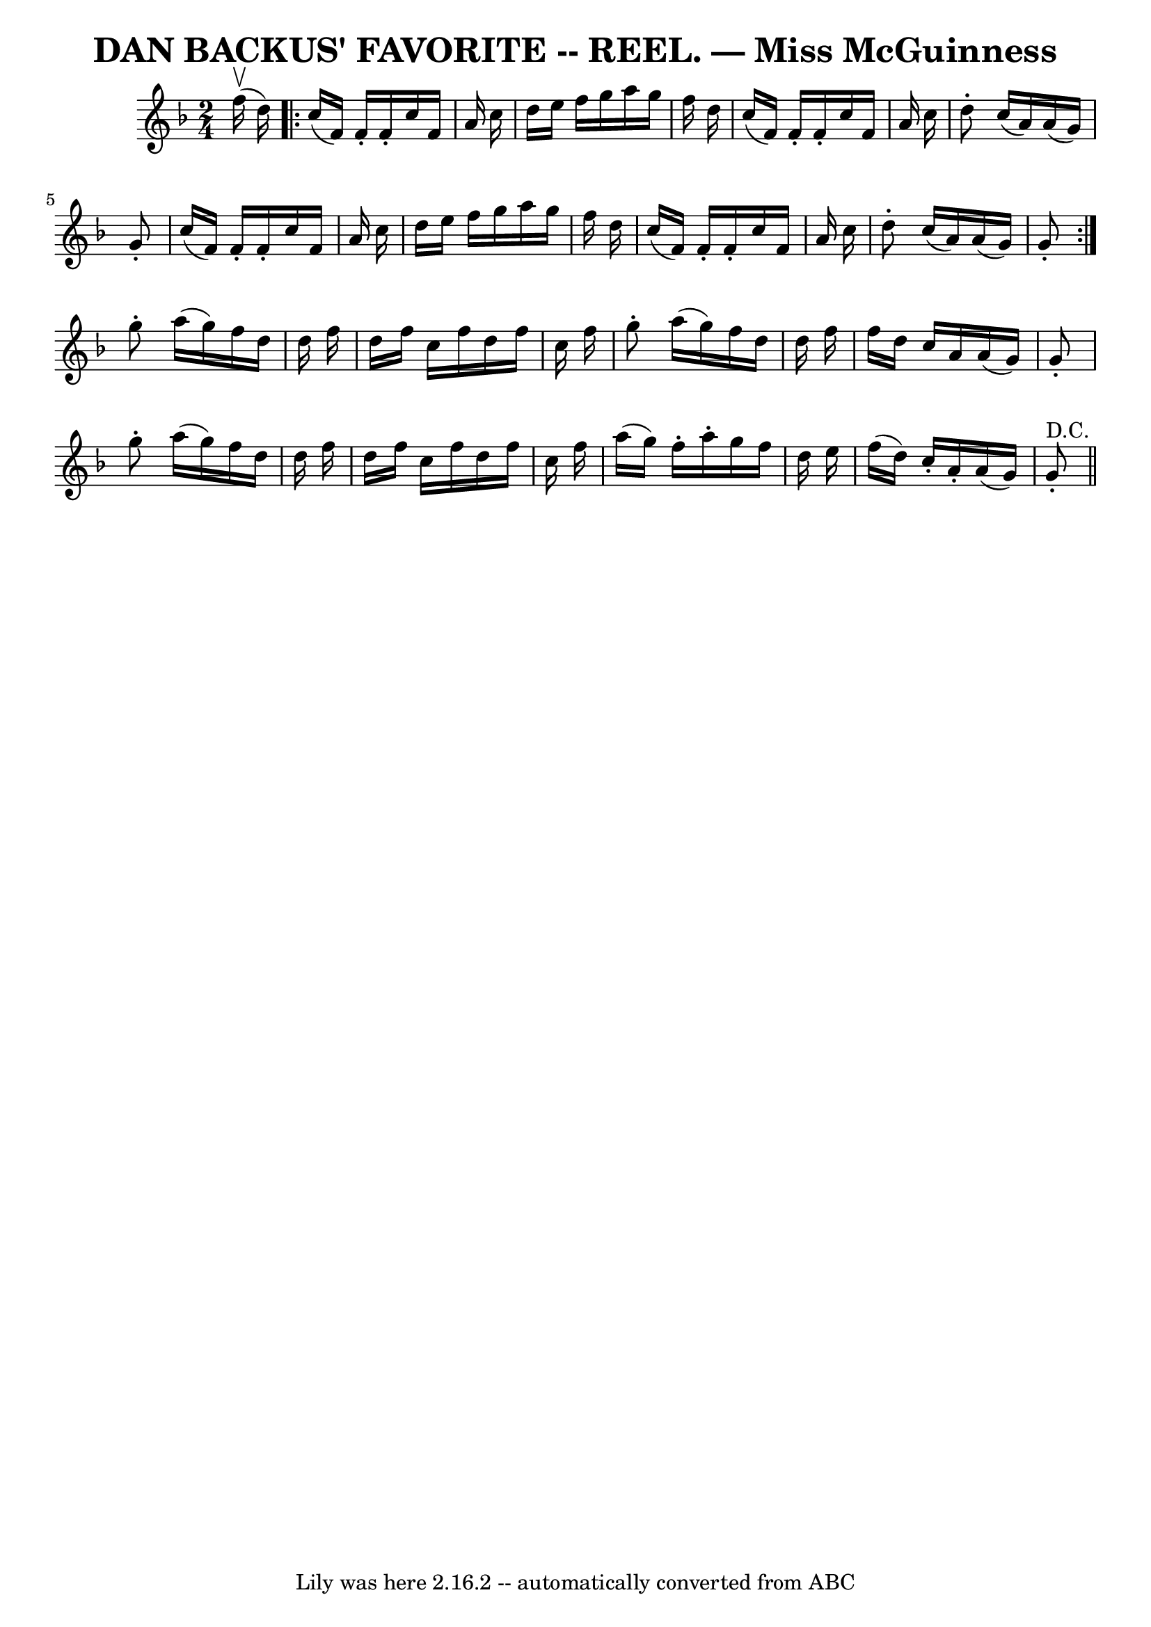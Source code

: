 \version "2.7.40"
\header {
	book = "Coles pg. 30.8"
	crossRefNumber = "16"
	footnotes = ""
	tagline = "Lily was here 2.16.2 -- automatically converted from ABC"
	title = "DAN BACKUS' FAVORITE -- REEL. — Miss McGuinness"
}
voicedefault =  {
\set Score.defaultBarType = "empty"

\time 2/4 \key f \major   f''16 ^\upbow(   d''16  -) \repeat volta 2 {   c''16 
(   f'16  -)   f'16 -.   f'16 -.   c''16    f'16    a'16    c''16  \bar "|"   
d''16    e''16    f''16    g''16    a''16    g''16    f''16    d''16  \bar "|"  
 c''16 (   f'16  -)   f'16 -.   f'16 -.   c''16    f'16    a'16    c''16  
\bar "|"   d''8 -.   c''16 (   a'16  -)   a'16 (   g'16  -)   g'8 -. \bar "|"   
  c''16 (   f'16  -)   f'16 -.   f'16 -.   c''16    f'16    a'16    c''16  
\bar "|"   d''16    e''16    f''16    g''16    a''16    g''16    f''16    d''16 
 \bar "|"   c''16 (   f'16  -)   f'16 -.   f'16 -.   c''16    f'16    a'16    
c''16  \bar "|"   d''8 -.   c''16 (   a'16  -)   a'16 (   g'16  -)   g'8 -. }   
  g''8 -.   a''16 (   g''16  -)   f''16    d''16    d''16    f''16  \bar "|"   
d''16    f''16    c''16    f''16    d''16    f''16    c''16    f''16  \bar "|"  
 g''8 -.   a''16 (   g''16  -)   f''16    d''16    d''16    f''16  \bar "|"   
f''16    d''16    c''16    a'16    a'16 (   g'16  -)   g'8 -. \bar "|"     g''8 
-.   a''16 (   g''16  -)   f''16    d''16    d''16    f''16  \bar "|"   d''16   
 f''16    c''16    f''16    d''16    f''16    c''16    f''16  \bar "|"   a''16 
(   g''16  -)   f''16 -.   a''16 -.   g''16    f''16    d''16    e''16  
\bar "|"   f''16 (   d''16  -)   c''16 -.   a'16 -.   a'16 (   g'16  -)   g'8 
^"D.C."-. \bar "||"   
}

\score{
    <<

	\context Staff="default"
	{
	    \voicedefault 
	}

    >>
	\layout {
	}
	\midi {}
}
